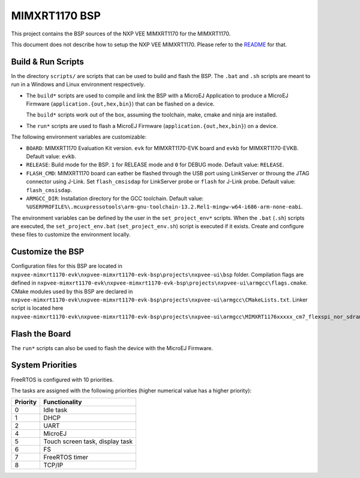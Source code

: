 .. 
    Copyright 2022-2024 MicroEJ Corp. All rights reserved.
    Use of this source code is governed by a BSD-style license that can be found with this software.

.. |BOARD_NAME| replace:: MIMXRT1170
.. |PLATFORM| replace:: NXP VEE MIMXRT1170
.. |RTOS| replace:: FreeRTOS

.. _README: ./../../../README.md

================
|BOARD_NAME| BSP
================

This project contains the BSP sources of the |PLATFORM| for the
|BOARD_NAME|.

This document does not describe how to setup the |PLATFORM|. Please
refer to the `README`_ for that.

Build & Run Scripts
---------------------

In the directory ``scripts/`` are scripts that can be
used to build and flash the BSP.  The ``.bat`` and ``.sh`` scripts are
meant to run in a Windows and Linux environment respectively.

- The ``build*`` scripts are used to compile and link the BSP with a
  MicroEJ Application to produce a MicroEJ Firmware
  (``application.{out,hex,bin}``) that can be flashed on a device.

  The ``build*`` scripts work out of the box, assuming the toolchain, make, cmake and ninja are installed.

- The ``run*`` scripts are used to flash a MicroEJ Firmware
  (``application.{out,hex,bin}``) on a device.

The following environment variables are customizable:  

- ``BOARD``: |BOARD_NAME| Evaluation Kit version. ``evk`` for |BOARD_NAME|-EVK board and ``evkb`` for |BOARD_NAME|-EVKB.
  Default value: ``evkb``.
- ``RELEASE``: Build mode for the BSP. ``1`` for RELEASE mode and ``0`` for DEBUG mode.
  Default value: ``RELEASE``.
- ``FLASH_CMD``: |BOARD_NAME| board can eather be flashed through the USB port using LinkServer or throung the JTAG connector using J-Link.
  Set ``flash_cmsisdap`` for LinkServer probe or ``flash`` for J-Link probe.
  Default value: ``flash_cmsisdap``.
- ``ARMGCC_DIR``: Installation directory for the GCC toolchain.
  Default value: ``%USERPROFILE%\.mcuxpressotools\arm-gnu-toolchain-13.2.Rel1-mingw-w64-i686-arm-none-eabi``.

The environment variables can be defined by the user in
the ``set_project_env*`` scripts.  When the ``.bat`` (``.sh``) scripts
are executed, the ``set_project_env.bat`` (``set_project_env.sh``) script
is executed if it exists.  Create and configure these files to
customize the environment locally.

Customize the BSP
-----------------

Configuration files for this BSP are located in ``nxpvee-mimxrt1170-evk\nxpvee-mimxrt1170-evk-bsp\projects\nxpvee-ui\bsp`` folder.
Compilation flags are defined in ``nxpvee-mimxrt1170-evk\nxpvee-mimxrt1170-evk-bsp\projects\nxpvee-ui\armgcc\flags.cmake``.
CMake modules used by this BSP are declared in ``nxpvee-mimxrt1170-evk\nxpvee-mimxrt1170-evk-bsp\projects\nxpvee-ui\armgcc\CMakeLists.txt``.
Linker script is located here ``nxpvee-mimxrt1170-evk\nxpvee-mimxrt1170-evk-bsp\projects\nxpvee-ui\armgcc\MIMXRT1176xxxxx_cm7_flexspi_nor_sdram.ld``.

Flash the Board
---------------

The ``run*`` scripts can also be used to flash the device with the
MicroEJ Firmware.

System Priorities
-----------------

FreeRTOS is configured with 10 priorities.

The tasks are assigned with the following priorities (higher numerical value has a higher priority):

.. list-table::
   :header-rows: 1

   * - Priority
     - Functionality
   * - 0
     - Idle task
   * - 1
     - DHCP
   * - 2
     - UART
   * - 4
     - MicroEJ
   * - 5
     - Touch screen task, display task
   * - 6
     - FS
   * - 7
     - FreeRTOS timer
   * - 8
     - TCP/IP

